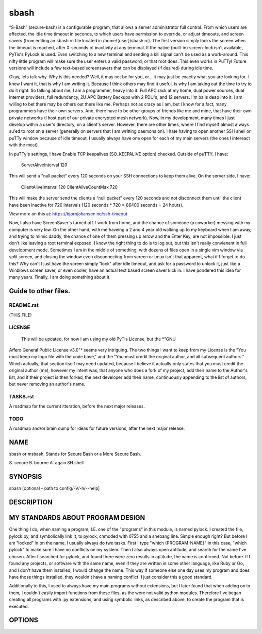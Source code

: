sbash
=====

“S-Bash” (secure-bash) is a configurable program, that allows a server
administrator full control.  From which users are affected, the idle time
timeout in seconds, to which users have permission to override, or adjust
timeouts, and screen savers (from editing an sbash.rc file located in
/home/{user}/sbash.rc). The first version simply locks the screen when the
timeout is reached, after X-seconds of inactivity at any terminal.  If the
native (built-in) screen-lock isn't available, PyTis's PyLock is used.  Even
switching to a new terminal and sending a kill signal can't be used as a
work-around.  This nifty little program will make sure the user enters a valid
password, or that root does.  This even works in PuTTy!  Future versions will
include a few text-based screensavers that can be displayed (if desired) during
idle time.

Okay, lets talk why.  Why is this needed?  Well, it may not be for you, or...
it may just be exactly what you are looking for.  I know I want it, that is
why I am writing it.  Because I think others may find it useful, is why I am
taking out the time to try to do it right.
So talking about me, I am a programmer, heavy into it.  Full APC rack at my
home, dual power sources, dual internet providers, full redundancy, 2U APC
Battery Backups with 2 PDU's, and 12 servers.  I'm balls deap into it.  I am
willing to bet there may be others out there like me.  Perhaps not as crazy as
I am, but I know for a fact, many programmers have their own servers.  And,
there have to be other groups of friends like me and mine, that have their own
private networks (I host part of our private encrypted mesh network).  Now, in
my development, many times I just develop within a user's directory, on a
client's server.  However, there are other times, where I find myself almost
always su'ed to root on a server (generally on servers that I am writting
daemons on).  I hate having to open another SSH shell or puTTy window because
of idle timeout.  I usually always have one open for each of my main servers
(the ones I intereact with the most).  

In puTTy's settings, I have Enable TCP keepalives (SO_KEEPALIVE option)
checked.  Outside of puTTY, I have:
	ServerAliveInterval 120

This will send a "null packet" every 120 seconds on your SSH connections to
keep them alive.  On the server side, I have: 
	ClientAliveInterval 120
	ClientAliveCountMax 720

This will make the server send the clients a “null packet” every 120 seconds
and not disconnect them until the client have been inactive for 720 intervals
(120 seconds * 720 = 86400 seconds = 24 hours).

View more on this at: https://bjornjohansen.no/ssh-timeout

Now, I also have ScreenSaver's turned off.  I work from home, and the chance of
someone (a coworker) messing with my computer is very low.  On the other hand,
with me haveing a 2 and 4 year old walking up to my keyboard when I am away,
and trying to mimic daddy, the chance of one of them pressing up arrow and the
Enter Key, are not impossible.  I just don't like leaving a root terminal
exposed.  I know the right thing to do is to log out, but this isn't really
convienent in full development mode.  Sometimes I am in the middle of
something, with dozens of files open in a single vim window via split screen,
and closing the window even disconnecting from screen or tmux isn't that
apparent, what if I forget to do this?  Why can't I just have the screen simply
"lock" after idle timeout, and ask for a password to unlock it, just like a
Winblows screen saver, or even cooler, have an actual text based screen saver
kick in.  I have pondered this idea for many years.  Finally, I am doing
something about it.

Guide to other files.
---------------------

README.rst
__________

(THIS FILE)

LICENSE
_______ 

  This will be updated, for now I am using my old PyTis License, but the *"GNU
Affero General Public License v3.0"* seems very intriguing.  The two things I
want to keep from my License is the "You must keep my logo file with the code
base," and the "You must credit the original author, and all subsequent
authors."  Which actually, that section itself may need updated, because I
believe it actually only states that you must credit the original author (me),
however my intent was, that anyone who does a fork of my project, add their
name to the Author's list, and if their project is then forked, the next
developer add their name, continuously appending to the list of authors, but
never removing an author's name.

TASKS.rst
_________

A roadmap for the current itteration, before the next major releases.

TODO
____

A roadmap and/or brain dump for ideas for future versions, after the next major
release.

NAME
----

sbash or msbash, Stands for Secure Bash or a More Secure Bash.

S. secure
B. bourne
A. again
SH.shell

SYNOPSIS
--------

sbash [optional - path to config/-V/-h/--help]

DESCRIPTION
-----------

MY STANDARDS ABOUT PROGRAM DESIGN
---------------------------------

One thing I do, when naming a program, I.E. one of the "programs" in this
module, is named pylock.  I created the file, pylock.py, and symbolically link
it, to pylock, chmoded with 0755 and a shebang line.  Simple enough right?  But
before I am "locked" in on the name, I usually always do two tasks.  First I
type "which {PROGRAM-NAME}" in this case, "which pylock" to make sure I have no
conflicts on my system.  Then I also always open aptitude, and search for the
name I've chosen.  After I searched for pylock, and found there were zero
results in aptitude, the name is confirmed.  Not before.  If I found any
projects, or software with the same name, even if they are written in some
other language, like Ruby or Go, and I don't have them installed, I would
change the name.  This way if someone else one day uses my program and does
have those things installed, they wouldn't have a naming conflict.  I just
consider this a good standard.

Additionally to this, I used to always have my main programs without
extensions, but I later found that when adding on to them, I couldn't easily
import functions from these files, as the were not valid python modules.
Therefore I've began creating all programs with .py extensions, and using
symbolic links, as described above, to create the program that is executed.


OPTIONS
-------


